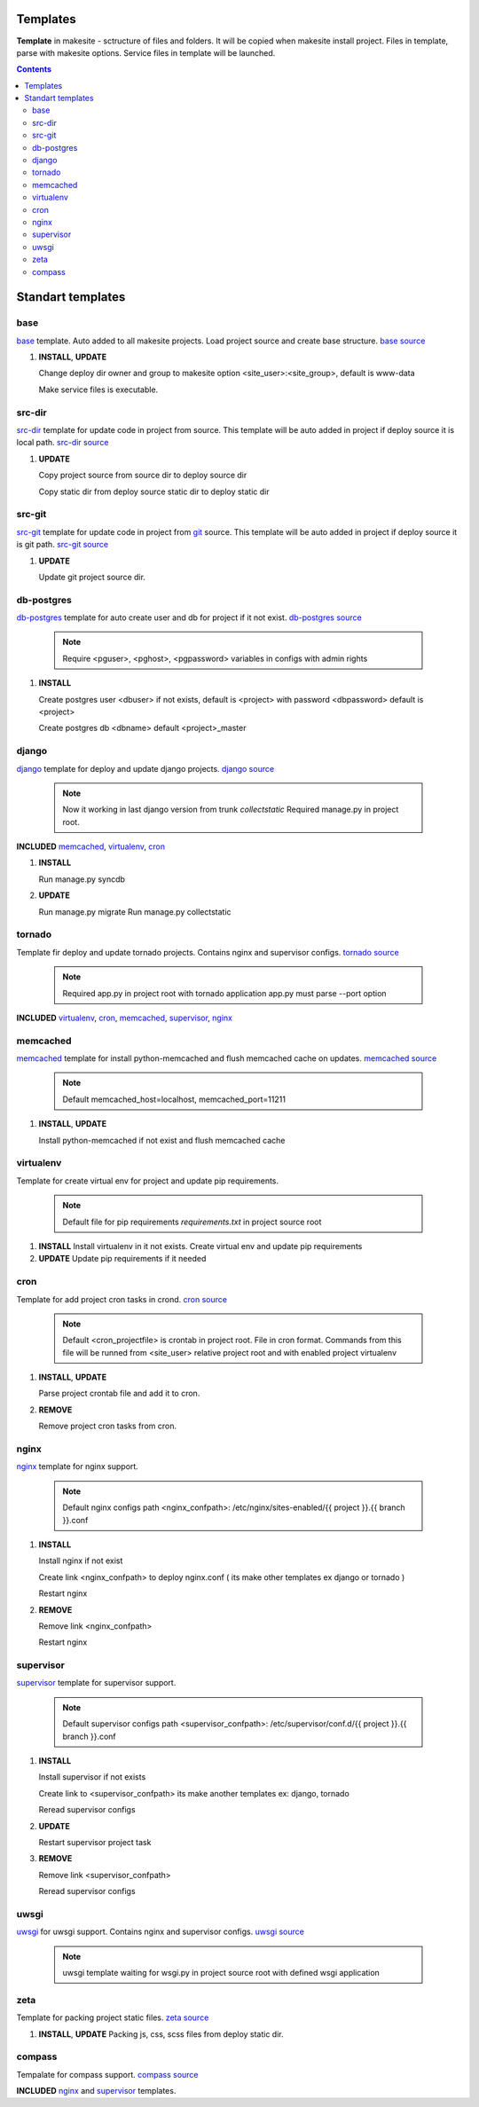 Templates
=========

**Template** in makesite - sctructure of files and folders. It will be copied when makesite install project.
Files in template, parse with makesite options. Service files in template will be launched.


.. contents::


Standart templates
==================

base
----

base_ template. Auto added to all makesite projects. Load project source and create base structure. `base source`_

#. **INSTALL**, **UPDATE**

   Change deploy dir owner and group to makesite option <site_user>:<site_group>, default is www-data

   Make service files is executable.


src-dir
-------

src-dir_ template for update code in project from source. This template will be auto added in project if deploy source it is local path. `src-dir source`_

#. **UPDATE**

   Copy project source from source dir to deploy source dir

   Copy static dir from deploy source static dir to deploy static dir


src-git
-------

src-git_ template for update code in project from git_ source. This template will be auto added in project if deploy source it is git path. `src-git source`_

#. **UPDATE**

   Update git project source dir.


db-postgres
-----------

db-postgres_ template for auto create user and db for project if it not exist. `db-postgres source`_

    .. note ::

        Require <pguser>, <pghost>, <pgpassword> variables in configs with admin rights

#. **INSTALL**

   Create postgres user <dbuser> if not exists, default is <project> with password <dbpassword> default is <project>

   Create postgres db <dbname> default <project>_master


django
------

django_ template for deploy and update django projects. `django source`_

    .. note ::
        Now it working in last django version from trunk `collectstatic`
        Required manage.py in project root.

**INCLUDED** memcached_, virtualenv_, cron_

#. **INSTALL**

   Run manage.py syncdb

#. **UPDATE**

   Run manage.py migrate
   Run manage.py collectstatic


tornado
-------

Template fir deploy and update tornado projects. Contains nginx and supervisor configs. `tornado source`_

    .. note ::
        Required app.py in project root with tornado application
        app.py must parse --port option

**INCLUDED** virtualenv_, cron_, memcached_, supervisor_, nginx_


memcached
---------

memcached_ template for install python-memcached and flush memcached cache on updates. `memcached source`_

    .. note ::
        Default memcached_host=localhost, memcached_port=11211

#. **INSTALL**, **UPDATE**

   Install python-memcached if not exist and flush memcached cache


virtualenv
----------

Template for create virtual env for project and update pip requirements.

    .. note ::
        Default file for pip requirements `requirements.txt` in project source root

#. **INSTALL**
   Install virtualenv in it not exists.
   Create virtual env and update pip requirements

#. **UPDATE**
   Update pip requirements if it needed


cron
----

Template for add project cron tasks in crond. `cron source`_ 

    .. note ::
        Default <cron_projectfile> is crontab in project root. File in cron format.
        Commands from this file will be runned from <site_user> relative project root
        and with enabled project virtualenv

#. **INSTALL**, **UPDATE**

   Parse project crontab file and add it to cron.

#. **REMOVE**

   Remove project cron tasks from cron.


nginx
-----

nginx_ template for nginx support.

    .. note ::

        Default nginx configs path <nginx_confpath>: /etc/nginx/sites-enabled/{{ project }}.{{ branch }}.conf 

#. **INSTALL**

   Install nginx if not exist

   Create link <nginx_confpath> to deploy nginx.conf ( its make other templates ex django or tornado )

   Restart nginx

#. **REMOVE**

   Remove link <nginx_confpath>

   Restart nginx


supervisor
----------

supervisor_ template for supervisor support.

   .. note ::

       Default supervisor configs path <supervisor_confpath>: /etc/supervisor/conf.d/{{ project }}.{{ branch }}.conf


#. **INSTALL**

   Install supervisor if not exists

   Create link to <supervisor_confpath> its make another templates ex: django, tornado

   Reread supervisor configs

#. **UPDATE**

   Restart supervisor project task

#. **REMOVE**

   Remove link <supervisor_confpath>

   Reread supervisor configs


uwsgi
-----

uwsgi_ for uwsgi support. Contains nginx and supervisor configs. `uwsgi source`_

    .. note ::
        uwsgi template waiting for wsgi.py in project source root with defined wsgi application


zeta
----

Template for packing project static files. `zeta source`_

#. **INSTALL**, **UPDATE**
   Packing js, css, scss files from deploy static dir.


compass
-------

Tempalate for compass support. `compass source`_



**INCLUDED** nginx_ and supervisor_ templates.


.. _base source: https://github.com/klen/makesite/tree/master/makesite/base
.. _src-dir source: https://github.com/klen/makesite/tree/master/makesite/templates/src-dir
.. _src-git source: https://github.com/klen/makesite/tree/master/makesite/templates/src-git
.. _db-postgres source: https://github.com/klen/makesite/tree/master/makesite/templates/db-postgres
.. _memcached source: https://github.com/klen/makesite/tree/master/makesite/templates/memcached
.. _nginx source: https://github.com/klen/makesite/tree/master/makesite/templates/nginx
.. _supervisor source: https://github.com/klen/makesite/tree/master/makesite/templates/supervisor
.. _uwsgi source: https://github.com/klen/makesite/tree/master/makesite/templates/uwsgi
.. _django source: https://github.com/klen/makesite/tree/master/makesite/templates/django
.. _tornado source: https://github.com/klen/makesite/tree/master/makesite/templates/tornado
.. _zeta source: https://github.com/klen/makesite/tree/master/makesite/templates/zeta
.. _virtualenv source: https://github.com/klen/makesite/tree/master/makesite/templates/virtualenv
.. _cron source: https://github.com/klen/makesite/tree/master/makesite/templates/cron
.. _compass source: https://github.com/klen/makesite/tree/master/makesite/templates/compass

.. _git: http://git-scm.com/
